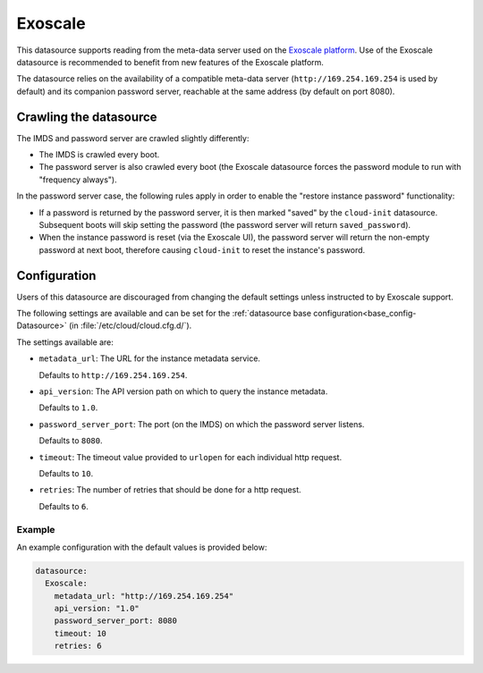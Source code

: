 .. _datasource_exoscale:

Exoscale
********

This datasource supports reading from the meta-data server used on the
`Exoscale platform`_. Use of the Exoscale datasource is recommended to benefit
from new features of the Exoscale platform.

The datasource relies on the availability of a compatible meta-data server
(``http://169.254.169.254`` is used by default) and its companion password
server, reachable at the same address (by default on port 8080).

Crawling the datasource
=======================

The IMDS and password server are crawled slightly differently:

* The IMDS is crawled every boot.
* The password server is also crawled every boot (the Exoscale datasource
  forces the password module to run with "frequency always").

In the password server case, the following rules apply in order to enable the
"restore instance password" functionality:

* If a password is returned by the password server, it is then marked "saved"
  by the ``cloud-init`` datasource. Subsequent boots will skip setting the
  password (the password server will return ``saved_password``).
* When the instance password is reset (via the Exoscale UI), the password
  server will return the non-empty password at next boot, therefore causing
  ``cloud-init`` to reset the instance's password.

Configuration
=============

Users of this datasource are discouraged from changing the default settings
unless instructed to by Exoscale support.

The following settings are available and can be set for the
:ref:`datasource base configuration<base_config-Datasource>`
(in :file:`/etc/cloud/cloud.cfg.d/`).

The settings available are:

* ``metadata_url``: The URL for the instance metadata service.

  Defaults to ``http://169.254.169.254``.

* ``api_version``: The API version path on which to query the instance
  metadata.

  Defaults to ``1.0``.

* ``password_server_port``: The port (on the IMDS) on which the
  password server listens.

  Defaults to ``8080``.

* ``timeout``: The timeout value provided to ``urlopen`` for each individual
  http request.

  Defaults to ``10``.

* ``retries``: The number of retries that should be done for a http request.

  Defaults to ``6``.

Example
-------

An example configuration with the default values is provided below:

.. code-block:: yaml

    datasource:
      Exoscale:
        metadata_url: "http://169.254.169.254"
        api_version: "1.0"
        password_server_port: 8080
        timeout: 10
        retries: 6

.. _Exoscale platform: https://exoscale.com
